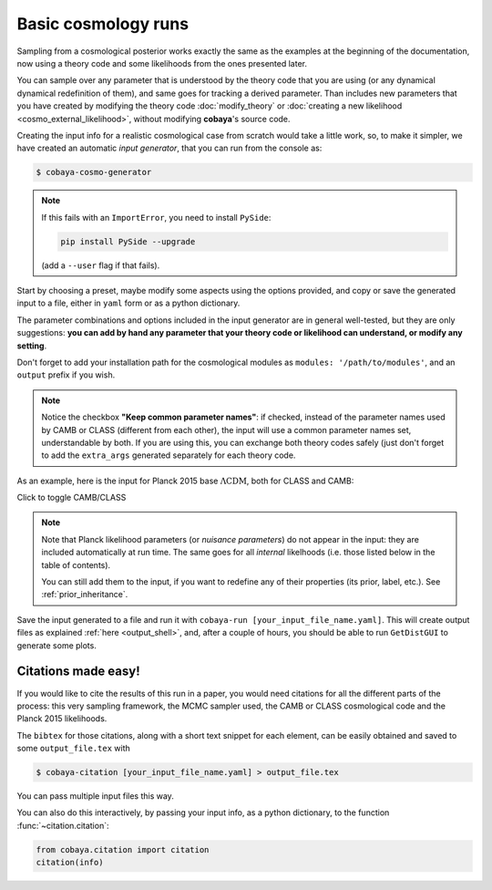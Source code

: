 Basic cosmology runs
====================

Sampling from a cosmological posterior works exactly the same as the examples at the beginning of the documentation, now using a theory code and some likelihoods from the ones presented later.

You can sample over any parameter that is understood by the theory code that you are using (or any dynamical dynamical redefinition of them), and same goes for tracking a derived parameter. Than includes new parameters that you have created by modifying the theory code :doc:`modify_theory` or :doc:`creating a new likelihood <cosmo_external_likelihood>`, without modifying **cobaya**'s source code.

Creating the input info for a realistic cosmological case from scratch would take a little work, so, to make it simpler, we have created an automatic *input generator*, that you can run from the console as:

.. code:: bash

   $ cobaya-cosmo-generator

.. image:: img/cosmo_input_generator.png
   :align: center

.. note::

   If this fails with an ``ImportError``, you need to install ``PySide``:

   .. code:: python

      pip install PySide --upgrade

   (add a ``--user`` flag if that fails).

Start by choosing a preset, maybe modify some aspects using the options provided, and copy or save the generated input to a file, either in ``yaml`` form or as a python dictionary.

The parameter combinations and options included in the input generator are in general well-tested, but they are only suggestions: **you can add by hand any parameter that your theory code or likelihood can understand, or modify any setting**.

Don't forget to add your installation path for the cosmological modules as ``modules: '/path/to/modules'``, and an ``output`` prefix if you wish.

.. note::

   Notice the checkbox **"Keep common parameter names"**: if checked, instead of the parameter names used by CAMB or CLASS (different from each other), the input will use a common parameter names set, understandable by both. If you are using this, you can exchange both theory codes safely (just don't forget to add the ``extra_args`` generated separately for each theory code.


As an example, here is the input for Planck 2015 base :math:`\Lambda\mathrm{CDM}`, both for CLASS and CAMB:

.. container:: cosmo_example

   .. container:: switch

      Click to toggle CAMB/CLASS

   .. container:: default

      .. literalinclude:: ./src_examples/cosmo_basic/basic_camb.yaml
         :language: yaml

   .. container:: alt

      .. literalinclude:: ./src_examples/cosmo_basic/basic_classy.yaml
         :language: yaml

.. note::

   Note that Planck likelihood parameters (or *nuisance parameters*) do not appear in the input: they are included automatically at run time. The same goes for all *internal* likelhoods (i.e. those listed below in the table of contents).

   You can still add them to the input, if you want to redefine any of their properties (its prior, label, etc.). See :ref:`prior_inheritance`.


Save the input generated to a file and run it with ``cobaya-run [your_input_file_name.yaml]``. This will create output files as explained :ref:`here <output_shell>`, and, after a couple of hours, you should be able to run ``GetDistGUI`` to generate some plots.


Citations made easy!
--------------------

If you would like to cite the results of this run in a paper, you would need citations for all the different parts of the process: this very sampling framework, the MCMC sampler used, the CAMB or CLASS cosmological code and the Planck 2015 likelihoods.

The ``bibtex`` for those citations, along with a short text snippet for each element, can be easily obtained and saved to some ``output_file.tex`` with

.. code-block:: bash

   $ cobaya-citation [your_input_file_name.yaml] > output_file.tex

You can pass multiple input files this way.

You can also do this interactively, by passing your input info, as a python dictionary, to the function :func:`~citation.citation`:

.. code-block:: python

   from cobaya.citation import citation
   citation(info)

